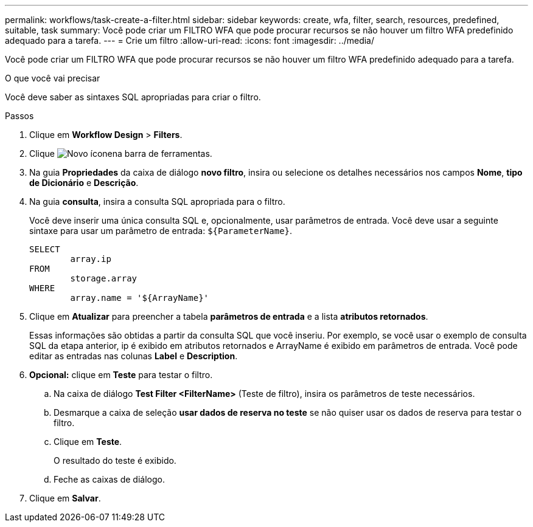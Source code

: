---
permalink: workflows/task-create-a-filter.html 
sidebar: sidebar 
keywords: create, wfa, filter, search, resources, predefined, suitable, task 
summary: Você pode criar um FILTRO WFA que pode procurar recursos se não houver um filtro WFA predefinido adequado para a tarefa. 
---
= Crie um filtro
:allow-uri-read: 
:icons: font
:imagesdir: ../media/


[role="lead"]
Você pode criar um FILTRO WFA que pode procurar recursos se não houver um filtro WFA predefinido adequado para a tarefa.

.O que você vai precisar
Você deve saber as sintaxes SQL apropriadas para criar o filtro.

.Passos
. Clique em *Workflow Design* > *Filters*.
. Clique image:../media/new_wfa_icon.gif["Novo ícone"]na barra de ferramentas.
. Na guia *Propriedades* da caixa de diálogo *novo filtro*, insira ou selecione os detalhes necessários nos campos *Nome*, *tipo de Dicionário* e *Descrição*.
. Na guia *consulta*, insira a consulta SQL apropriada para o filtro.
+
Você deve inserir uma única consulta SQL e, opcionalmente, usar parâmetros de entrada. Você deve usar a seguinte sintaxe para usar um parâmetro de entrada: `+${ParameterName}+`.

+
[listing]
----
SELECT
	array.ip
FROM
	storage.array
WHERE
	array.name = '${ArrayName}'
----
. Clique em *Atualizar* para preencher a tabela *parâmetros de entrada* e a lista *atributos retornados*.
+
Essas informações são obtidas a partir da consulta SQL que você inseriu. Por exemplo, se você usar o exemplo de consulta SQL da etapa anterior, ip é exibido em atributos retornados e ArrayName é exibido em parâmetros de entrada. Você pode editar as entradas nas colunas *Label* e *Description*.

. *Opcional:* clique em *Teste* para testar o filtro.
+
.. Na caixa de diálogo *Test Filter <FilterName>* (Teste de filtro), insira os parâmetros de teste necessários.
.. Desmarque a caixa de seleção *usar dados de reserva no teste* se não quiser usar os dados de reserva para testar o filtro.
.. Clique em *Teste*.
+
O resultado do teste é exibido.

.. Feche as caixas de diálogo.


. Clique em *Salvar*.

